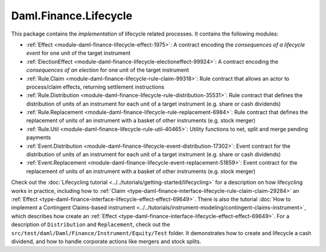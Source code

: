 .. Copyright (c) 2023 Digital Asset (Switzerland) GmbH and/or its affiliates. All rights reserved.
.. SPDX-License-Identifier: Apache-2.0

Daml.Finance.Lifecycle
######################

This package contains the *implementation* of lifecycle related processes. It contains the
following modules:

- :ref:`Effect <module-daml-finance-lifecycle-effect-1975>`:
  A contract encoding the *consequences of a lifecycle event* for one unit of the target
  instrument
- :ref:`ElectionEffect <module-daml-finance-lifecycle-electioneffect-99924>`:
  A contract encoding the *consequences of an election* for one unit of the target instrument
- :ref:`Rule.Claim <module-daml-finance-lifecycle-rule-claim-99318>`:
  Rule contract that allows an actor to process/claim effects, returning settlement instructions
- :ref:`Rule.Distribution <module-daml-finance-lifecycle-rule-distribution-35531>`:
  Rule contract that defines the distribution of units of an instrument for each unit of a
  target instrument (e.g. share or cash dividends)
- :ref:`Rule.Replacement <module-daml-finance-lifecycle-rule-replacement-6984>`:
  Rule contract that defines the replacement of units of an instrument with a basket of other
  instruments (e.g. stock merger)
- :ref:`Rule.Util <module-daml-finance-lifecycle-rule-util-40465>`:
  Utility functions to net, split and merge pending payments
- :ref:`Event.Distribution <module-daml-finance-lifecycle-event-distribution-17302>`:
  Event contract for the distribution of units of an instrument for each unit of a target
  instrument (e.g. share or cash dividends)
- :ref:`Event.Replacement <module-daml-finance-lifecycle-event-replacement-51859>`:
  Event contract for the replacement of units of an instrument with a basket of other
  instruments (e.g. stock merger)

Check out the :doc:`Lifecycling tutorial <../../tutorials/getting-started/lifecycling>` for a
description on how lifecycling works in practice, including how to
:ref:`Claim <type-daml-finance-interface-lifecycle-rule-claim-claim-29284>` an
:ref:`Effect <type-daml-finance-interface-lifecycle-effect-effect-69649>`.
There is also the tutorial :doc:`How to implement a Contingent Claims-based instrument <../../tutorials/instrument-modeling/contingent-claims-instrument>`,
which describes how create an
:ref:`Effect <type-daml-finance-interface-lifecycle-effect-effect-69649>`.
For a description of ``Distribution`` and
``Replacement``, check out the ``src/test/daml/Daml/Finance/Instrument/Equity/Test`` folder. It
demonstrates how to create and lifecycle a cash dividend, and how to handle corporate actions
like mergers and stock splits.
